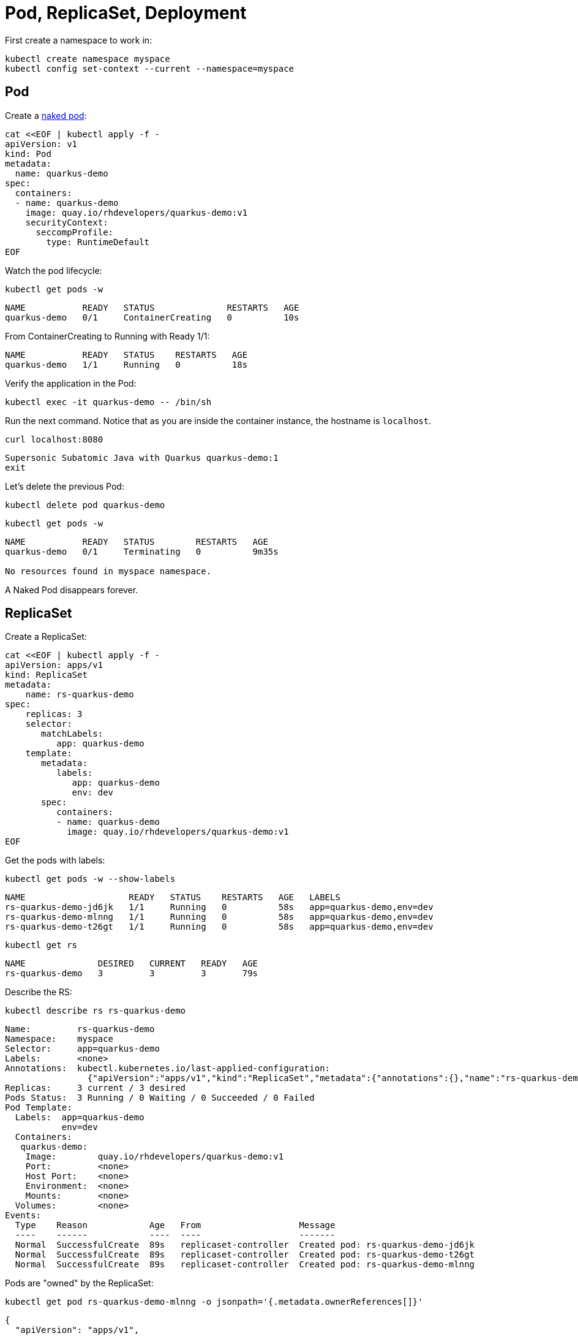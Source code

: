 = Pod, ReplicaSet, Deployment

First create a namespace to work in:

[#create-namespace]
[.console-input]
[source,bash,subs="+macros,+attributes"]
----
kubectl create namespace myspace
kubectl config set-context --current --namespace=myspace
----

== Pod

Create a https://kubernetes.io/docs/concepts/configuration/overview/#naked-pods-vs-replicasets-deployments-and-jobs[naked pod]:

[#create-pod]
[.console-input]
[source,bash,subs="+macros,+attributes"]
----
cat <<EOF | kubectl apply -f -
apiVersion: v1
kind: Pod
metadata:
  name: quarkus-demo
spec:
  containers:
  - name: quarkus-demo
    image: quay.io/rhdevelopers/quarkus-demo:v1
    securityContext:
      seccompProfile:
        type: RuntimeDefault
EOF
----

Watch the pod lifecycle:

[#watch-pod]
[.console-input]
[source,bash,subs="+macros,+attributes"]
----
kubectl get pods -w
----

[.console-output]
[source,bash]
----
NAME           READY   STATUS              RESTARTS   AGE
quarkus-demo   0/1     ContainerCreating   0          10s
----

From ContainerCreating to Running with Ready 1/1:

[.console-output]
[source,bash]
----
NAME           READY   STATUS    RESTARTS   AGE
quarkus-demo   1/1     Running   0          18s
----

Verify the application in the Pod:

[#verify-pod]
[.console-input]
[source,bash,subs="+macros,+attributes"]
----
kubectl exec -it quarkus-demo -- /bin/sh
----

Run the next command.
Notice that as you are inside the container instance, the hostname is `localhost`.

[#curl-inside-pod]
[.console-input]
[source,bash]
----
curl localhost:8080
----

[.console-output]
[source,bash]
----
Supersonic Subatomic Java with Quarkus quarkus-demo:1
exit
----

Let's delete the previous Pod:

[#delete-naked-pod]
[.console-input]
[source,bash,subs="+macros,+attributes"]
----
kubectl delete pod quarkus-demo
----

[#watch-all-naked-pod]
[.console-input]
[source,bash]
----
kubectl get pods -w
----

[.console-output]
[source,bash]
----
NAME           READY   STATUS        RESTARTS   AGE
quarkus-demo   0/1     Terminating   0          9m35s

No resources found in myspace namespace.
----

A Naked Pod disappears forever.

== ReplicaSet

Create a ReplicaSet:

[#create-replicaset]
[.console-input]
[source,bash,subs="+macros,+attributes"]
----
cat <<EOF | kubectl apply -f -
apiVersion: apps/v1
kind: ReplicaSet
metadata:
    name: rs-quarkus-demo
spec:
    replicas: 3
    selector:
       matchLabels:
          app: quarkus-demo
    template:
       metadata:
          labels:
             app: quarkus-demo
             env: dev
       spec:
          containers:
          - name: quarkus-demo
            image: quay.io/rhdevelopers/quarkus-demo:v1
EOF
----

Get the pods with labels:

[#replicaset-show-labels]
[.console-input]
[source,bash,subs="+macros,+attributes"]
----
kubectl get pods -w --show-labels
----

[.console-output]
[source,bash]
----
NAME                    READY   STATUS    RESTARTS   AGE   LABELS
rs-quarkus-demo-jd6jk   1/1     Running   0          58s   app=quarkus-demo,env=dev
rs-quarkus-demo-mlnng   1/1     Running   0          58s   app=quarkus-demo,env=dev
rs-quarkus-demo-t26gt   1/1     Running   0          58s   app=quarkus-demo,env=dev
----

[#get-rs]
[.console-input]
[source,bash,subs="+macros,+attributes"]
----
kubectl get rs
----

[.console-output]
[source,bash]
----
NAME              DESIRED   CURRENT   READY   AGE
rs-quarkus-demo   3         3         3       79s
----

Describe the RS:

[#describe-rs-quarkus-demo]
[.console-input]
[source,bash]
----
kubectl describe rs rs-quarkus-demo
----

[.console-output]
[source,bash]
----
Name:         rs-quarkus-demo
Namespace:    myspace
Selector:     app=quarkus-demo
Labels:       <none>
Annotations:  kubectl.kubernetes.io/last-applied-configuration:
                {"apiVersion":"apps/v1","kind":"ReplicaSet","metadata":{"annotations":{},"name":"rs-quarkus-demo","namespace":"myspace"},"spec":{"replicas...
Replicas:     3 current / 3 desired
Pods Status:  3 Running / 0 Waiting / 0 Succeeded / 0 Failed
Pod Template:
  Labels:  app=quarkus-demo
           env=dev
  Containers:
   quarkus-demo:
    Image:        quay.io/rhdevelopers/quarkus-demo:v1
    Port:         <none>
    Host Port:    <none>
    Environment:  <none>
    Mounts:       <none>
  Volumes:        <none>
Events:
  Type    Reason            Age   From                   Message
  ----    ------            ----  ----                   -------
  Normal  SuccessfulCreate  89s   replicaset-controller  Created pod: rs-quarkus-demo-jd6jk
  Normal  SuccessfulCreate  89s   replicaset-controller  Created pod: rs-quarkus-demo-t26gt
  Normal  SuccessfulCreate  89s   replicaset-controller  Created pod: rs-quarkus-demo-mlnng
----

Pods are "owned" by the ReplicaSet:

[#rs-owned-ref]
[.console-input]
[source,bash]
----
kubectl get pod rs-quarkus-demo-mlnng -o jsonpath='{.metadata.ownerReferences[]}'
----

[.console-output]
[source,bash]
----
{
  "apiVersion": "apps/v1",
  "blockOwnerDeletion": true,
  "controller": true,
  "kind": "ReplicaSet",
  "name": "rs-quarkus-demo",
  "uid": "1ed3bb94-dfa5-40ef-8f32-fbc9cf265324"
}
----

Now delete a pod, while watching pods:

[#delete-pod-rs]
[.console-input]
[source,bash]
----
kubectl delete pod rs-quarkus-demo-mlnng
----

And a new pod will spring to life to replace it:

[.console-output]
[source,bash]
----
NAME                    READY   STATUS              RESTARTS   AGE    LABELS
rs-quarkus-demo-2txwk   0/1     ContainerCreating   0          2s     app=quarkus-demo,env=dev
rs-quarkus-demo-jd6jk   1/1     Running             0          109s   app=quarkus-demo,env=dev
rs-quarkus-demo-t26gt   1/1     Running             0          109s   app=quarkus-demo,env=dev
----

Delete the ReplicaSet to remove all the associated pods:

[#delete-rs]
[.console-input]
[source,bash,subs="+macros,+attributes"]
----
kubectl delete rs rs-quarkus-demo
----

== Deployment

[#create-deployment]
[.console-input]
[source,bash,subs="+macros,+attributes"]
----
cat <<EOF | kubectl apply -f -
apiVersion: apps/v1
kind: Deployment
metadata:
  name: quarkus-demo-deployment
spec:
  replicas: 3
  selector:
    matchLabels:
      app: quarkus-demo
  template:
    metadata:
      labels:
        app: quarkus-demo
        env: dev
    spec:
      containers:
      - name: quarkus-demo
        image: quay.io/rhdevelopers/quarkus-demo:v1
        imagePullPolicy: Always
        ports:
        - containerPort: 8080
EOF
----

[#pod-show-labels-dep]
[.console-input]
[source,bash]
----
kubectl get pods --show-labels
----

[.console-output]
[source,bash]
----
NAME                                       READY   STATUS    RESTARTS   AGE   LABELS
quarkus-demo-deployment-5979886fb7-c888m   1/1     Running   0          17s   app=quarkus-demo,env=dev,pod-template-hash=5979886fb7
quarkus-demo-deployment-5979886fb7-gdtnz   1/1     Running   0          17s   app=quarkus-demo,env=dev,pod-template-hash=5979886fb7
quarkus-demo-deployment-5979886fb7-grf59   1/1     Running   0          17s   app=quarkus-demo,env=dev,pod-template-hash=5979886f
----

[#exec-inside-pod-labels]
[.console-input]
[source,bash]
----
kubectl exec -it quarkus-demo-deployment-5979886fb7-c888m -- curl localhost:8080
----

[.console-output]
[source,bash]
----
Supersonic Subatomic Java with Quarkus quarkus-demo-deployment-5979886fb7-c888m:1
----

In the next section, you'll learn the concept of `Service`.
This is an important element in Kubernetes ecosystem.
